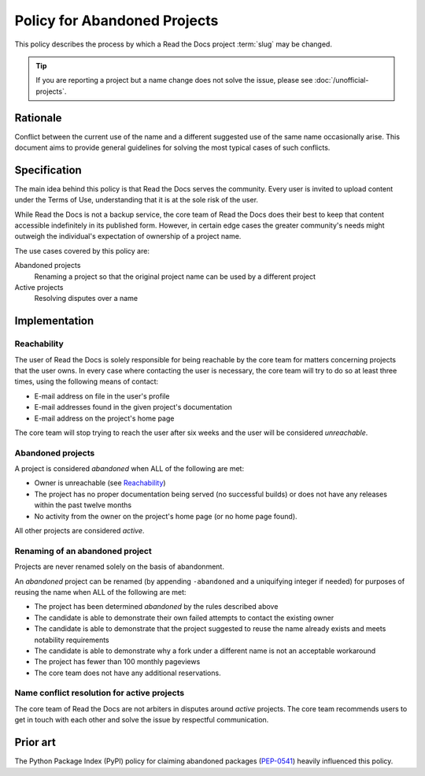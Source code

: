 Policy for Abandoned Projects
=============================

This policy describes the process by which a Read the Docs project :term:`slug` may be changed.

.. tip:: If you are reporting a project but a name change does not solve the issue, please see :doc:`/unofficial-projects`.

Rationale
---------

Conflict between the current use of the name and a different suggested use of
the same name occasionally arise.  This document aims to provide general
guidelines for solving the most typical cases of such conflicts.

Specification
-------------

The main idea behind this policy is that Read the Docs serves the community.  Every
user is invited to upload content under the Terms of Use, understanding that it
is at the sole risk of the user.

While Read the Docs is not a backup service, the core team of Read the Docs does their best to keep that
content accessible indefinitely in its published form. However, in certain
edge cases the greater community's needs might outweigh the individual's
expectation of ownership of a project name.

The use cases covered by this policy are:

Abandoned projects
    Renaming a project so that the original project name can be used by a
    different project

Active projects
    Resolving disputes over a name

Implementation
--------------

Reachability
~~~~~~~~~~~~

The user of Read the Docs is solely responsible for being reachable by the core team
for matters concerning projects that the user owns. In every case where
contacting the user is necessary, the core team will try to do so at least
three times, using the following means of contact:

* E-mail address on file in the user's profile
* E-mail addresses found in the given project's documentation
* E-mail address on the project's home page

The core team will stop trying to reach the user after six weeks and the user
will be considered *unreachable*.

Abandoned projects
~~~~~~~~~~~~~~~~~~

A project is considered *abandoned* when ALL of the following are met:

* Owner is unreachable (see `Reachability`_)
* The project has no proper documentation being served (no successful builds) or
  does not have any releases within the past twelve months
* No activity from the owner on the project's home page (or no home page
  found).

All other projects are considered *active*.

Renaming of an abandoned project
~~~~~~~~~~~~~~~~~~~~~~~~~~~~~~~~

Projects are never renamed solely on the basis of abandonment.

An *abandoned* project can be renamed (by appending ``-abandoned`` and a
uniquifying integer if needed) for purposes of reusing the name when ALL of the
following are met:

* The project has been determined *abandoned* by the rules described above
* The candidate is able to demonstrate their own failed attempts to contact the
  existing owner
* The candidate is able to demonstrate that the project suggested to reuse the
  name already exists and meets notability requirements
* The candidate is able to demonstrate why a fork under a different name is not
  an acceptable workaround
* The project has fewer than 100 monthly pageviews
* The core team does not have any additional reservations.

Name conflict resolution for active projects
~~~~~~~~~~~~~~~~~~~~~~~~~~~~~~~~~~~~~~~~~~~~

The core team of Read the Docs are not arbiters in disputes around *active* projects.
The core team recommends users to get in touch with each other and solve the
issue by respectful communication.

Prior art
---------

The Python Package Index (PyPI) policy for claiming abandoned packages
(`PEP-0541 <https://www.python.org/dev/peps/pep-0541>`_) heavily
influenced this policy.
